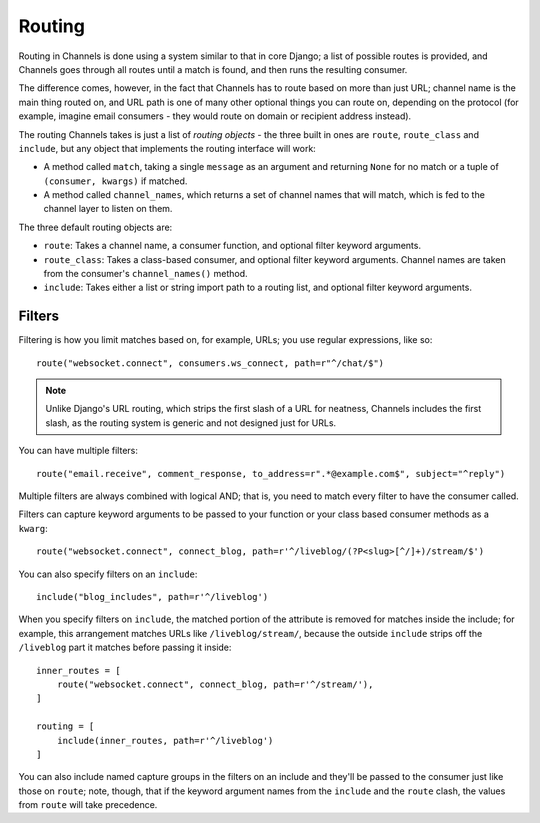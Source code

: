 Routing
=======

Routing in Channels is done using a system similar to that in core Django;
a list of possible routes is provided, and Channels goes through all routes
until a match is found, and then runs the resulting consumer.

The difference comes, however, in the fact that Channels has to route based
on more than just URL; channel name is the main thing routed on, and URL
path is one of many other optional things you can route on, depending on
the protocol (for example, imagine email consumers - they would route on
domain or recipient address instead).

The routing Channels takes is just a list of *routing objects* - the three
built in ones are ``route``, ``route_class`` and ``include``, but any object
that implements the routing interface will work:

* A method called ``match``, taking a single ``message`` as an argument and
  returning ``None`` for no match or a tuple of ``(consumer, kwargs)`` if matched.

* A method called ``channel_names``, which returns a set of channel names that
  will match, which is fed to the channel layer to listen on them.

The three default routing objects are:

* ``route``: Takes a channel name, a consumer function, and optional filter
  keyword arguments.

* ``route_class``: Takes a class-based consumer, and optional filter
  keyword arguments. Channel names are taken from the consumer's
  ``channel_names()`` method.

* ``include``: Takes either a list or string import path to a routing list,
  and optional filter keyword arguments.

.. _filters:

Filters
-------

Filtering is how you limit matches based on, for example, URLs; you use regular
expressions, like so::

    route("websocket.connect", consumers.ws_connect, path=r"^/chat/$")

.. note::
    Unlike Django's URL routing, which strips the first slash of a URL for
    neatness, Channels includes the first slash, as the routing system is
    generic and not designed just for URLs.

You can have multiple filters::

    route("email.receive", comment_response, to_address=r".*@example.com$", subject="^reply")

Multiple filters are always combined with logical AND; that is, you need to
match every filter to have the consumer called.

Filters can capture keyword arguments to be passed to your function or your class based consumer methods as a ``kwarg``::
    
    route("websocket.connect", connect_blog, path=r'^/liveblog/(?P<slug>[^/]+)/stream/$')

You can also specify filters on an ``include``::
    
    include("blog_includes", path=r'^/liveblog')

When you specify filters on ``include``, the matched portion of the attribute
is removed for matches inside the include; for example, this arrangement
matches URLs like ``/liveblog/stream/``, because the outside ``include``
strips off the ``/liveblog`` part it matches before passing it inside::

    inner_routes = [
        route("websocket.connect", connect_blog, path=r'^/stream/'),
    ]

    routing = [
        include(inner_routes, path=r'^/liveblog')
    ]

You can also include named capture groups in the filters on an include and
they'll be passed to the consumer just like those on ``route``; note, though,
that if the keyword argument names from the ``include`` and the ``route``
clash, the values from ``route`` will take precedence.

